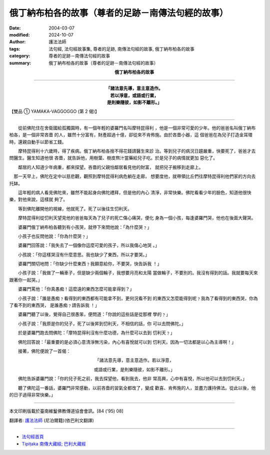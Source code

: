 俄丁納布柏各的故事（尊者的足跡－南傳法句經的故事）
====================================================

:date: 2004-03-07
:modified: 2024-10-07
:author: 護法法師
:tags: 法句經, 法句經故事集, 尊者的足跡, 南傳法句經的故事, 俄丁納布柏各的故事
:category: 尊者的足跡－南傳法句經的故事
:summary: 俄丁納布柏各的故事（尊者的足跡－南傳法句經的故事）


.. container:: align-center

  **俄丁納布柏各的故事**

----

.. container:: align-center

  | **「諸法意先導，意主意造作。**
  | **若以淨意，或語或行業，**
  | **是則樂隨彼，如影不離形。」**

【雙品 ① YAMAKA-VAGGOGGO (第 2 偈)】

----

　　從前佛陀住在舍衛國給孤獨園時，有一個年輕的婆羅門名叫摩特昆得利 ，他是一個非常可愛的少年。他的爸爸名叫俄丁納布柏各，是一個非常吝嗇 的人，雖然十分富有，財產超過十億，卻從來不肯佈施。由於吝嗇小器，這 個爸爸在為兒子打造金耳環時，還親自動手以節省工錢。

　　摩特昆得利十六歲時，得了疾病。俄丁納布柏各捨不得花錢請醫生來診 治。等到兒子的病況日趨嚴重，快要死了，爸爸才去問醫生。醫生知道他很 吝嗇，就告訴他，用樹葉、樹皮熬汁當藥給兒子吃。於是兒子的病情就更加 惡化了。

　　鄰居的人知道少年病重，都來探望。吝嗇的父親怕鄰居看見他的財富， 就把兒子搬移到走廊上。

　那一天早上，佛陀在定中以慈悲觀，觀照到摩特昆得利病危躺在走廊， 想要度他，就帶領比丘們往摩特昆得利他們家的方向去托缽。

　　這年輕的病人看見佛陀來，雖然不能起身向佛陀禮拜，但是他的內心 清淨，非常快樂。佛陀看看少年的臉色，知道他很快樂，對他來說，這樣就 夠了。

　　等到佛陀離開他的視線，他就死了。死了以後往生忉利天。

　　摩特昆得利從忉利天望見他的爸爸每天為了兒子的死亡傷心痛哭，便化 身為一個小孩，每逢婆羅門哭，他也在後面大聲哭。

　　婆羅門俄丁納布柏各聽到有小孩哭，就停下來問他說：「為什麼哭﹖」

　　小孩子也反問他說：「你為什麼哭﹖」

　　婆羅門回答說：「我失去了一個像你這麼可愛的孩子，所以我傷心地哭 。」

　　小孩說：「你這樣哭沒有什麼意思。我也缺少了東西，所以才要哭。」

　　婆羅門關切地問：「你缺少什麼東西﹖我願意給你，不要哭，快告訴我 ！」

　　小孩子說：「我做了一輛車子，但是缺少兩個輪子，我想要月亮和太陽 當做輪子，不要別的。我沒有得到的話。我就要每天來跟著你一起哭。」

　　婆羅門罵他：「你真愚痴！這麼遠的東西怎麼可能拿得到？」

　　小孩子說：「誰是愚痴﹖看得到的東西都有可能拿不到，更何況看不到 的東西又怎麼能得到呢﹖我為了看得到的東西哭，你為了看不到的東西哭， 是誰愚痴﹖請告訴我 ！」

　　婆羅門聽了以後，覺得自己很愚笨，便問道：「你說的這些話是從那裡 學的﹖」

　　小孩子說：「我原是你的兒子，死了以後昇到忉利天，不相信的話，你 可以去問佛陀。」

　　於是婆羅門跑去問佛陀：「摩特昆得利沒有什麼功德，為什麼可以去到 忉利天﹖」

　　佛陀回答說：「最重要的是必須心意清淨無污染，內心有喜悅就可以到 忉利天。因為一切法都是以心為主導啊！」

　　接著，佛陀便說了一首偈：

.. container:: align-center

  「諸法意先導，意主意造作。若以淨意，

  或語或行業，是則樂隨彼，如影不離形。」

　　佛陀告訴婆羅門說：「你的兒子死之前，我去探望他，看到我去，他非 常高興，心中有喜悅，所以他可以去到忉利天。」

　　聽了佛陀這一番話，婆羅門非常感動，以前吝嗇的習氣全都改了，變成 歡喜、肯佈施的人，並盡力護持佛法。從此以後，他的日子過得非常快樂。」

----

本文印刷版載於臺南維鬘佛教傳道協會會訊。[84 ('95) 08]

翻譯者: `護法法師 <{filename}/articles/dharmagupta/master-dharmagupta%zh.rst>`_ (尼泊爾籍)(依巴利文翻譯)

--------------------------------------

- `法句經首頁 <{filename}../dhp%zh.rst>`__

- `Tipiṭaka 南傳大藏經; 巴利大藏經 <{filename}/articles/tipitaka/tipitaka%zh.rst>`__

..
  2024-10-07 rev old: 是則樂隨波、佛陀這一和話 (proofread by 玉珍)
  2018-08-19 post, 08-07 rev. change title; add: remark; del: dhp-story001b%zh.rst (duplicated with this one-- dhp-story002%zh.rst); oldurl: http://myweb.ncku.edu.tw/~lsn46/Tipitaka/Sutta/Khuddaka/Dhammapada/DhP_Story002.htm
  2016-04-17 create rst
  2004-03-07 create html